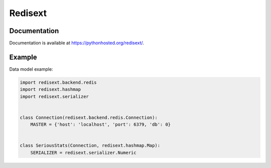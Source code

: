 Redisext
========

.. image:: https://travis-ci.org/mylokin/redisext.svg?branch=master
   :target: https://travis-ci.org/mylokin/redisext

.. image:: https://pypip.in/wheel/redisext/badge.svg
   :target: https://pypi.python.org/pypi/redisext/

.. image:: https://pypip.in/d/redisext/badge.png
   :target: https://crate.io/packages/redisext/

Documentation
-------------

Documentation is available at https://pythonhosted.org/redisext/.

Example
-------

Data model example:

.. code-block:: python

   import redisext.backend.redis
   import redisext.hashmap
   import redisext.serializer


   class Connection(redisext.backend.redis.Connection):
       MASTER = {'host': 'localhost', 'port': 6379, 'db': 0}


   class SeriousStats(Connection, redisext.hashmap.Map):
       SERIALIZER = redisext.serializer.Numeric
